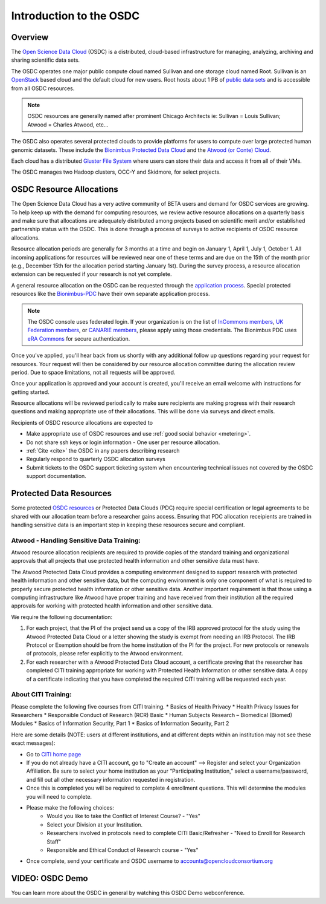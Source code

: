 Introduction to the OSDC
===========================================

Overview
^^^^^^^^

The `Open Science Data Cloud <https://www.opensciencedatacloud.org>`_
(OSDC) is a distributed, cloud-based infrastructure for managing,
analyzing, archiving and sharing scientific data sets.   

The OSDC operates one major public compute cloud named Sullivan and one storage cloud named Root. 
Sullivan is an `OpenStack <http://www.openstack.org/>`_ based cloud and the default cloud for
new users. Root hosts about 1 PB of `public data sets <http://www.opensciencedatacloud.org/publicdata>`_ and is accessible from all OSDC resources.

.. NOTE:: OSDC resources are generally named after prominent Chicago Architects ie:  Sullivan = Louis Sullivan;
	Atwood = Charles Atwood,  etc...

The OSDC also operates several protected clouds to provide platforms for users to compute over large protected human genomic datasets. These include the `Bionimbus Protected Data Cloud <https://bionimbus-pdc.opensciencedatacloud.org>`_ and the `Atwood (or Conte) Cloud <http://www.contechicago.org/conte-cores/core-b>`_.

Each cloud has a distributed `Gluster File System <http://www.gluster.org/>`_ where users can store their data and access it from all of their VMs.

The OSDC manages two Hadoop clusters, OCC-Y and Skidmore, for select projects. 


OSDC Resource Allocations
^^^^^^^^^^^^^^^^^^^^^^^^^

The Open Science Data Cloud has a very active community of BETA users and demand for OSDC services are growing. To 
help keep up with the demand for computing resources, we review active resource allocations on a quarterly basis 
and make sure that allocations are adequately distributed among projects based on scientific merit and/or 
established partnership status with the OSDC. This is done through a process of surveys to active recipients 
of OSDC resource allocations.

Resource allocation periods are generally for 3 months at a time and begin on January 1, April 1, July 1, October 1. 
All incoming applications for resources will be reviewed near one of these terms and are due on the 15th of the 
month prior (e.g., December 15th for the allocation period starting January 1st). During the survey process, a 
resource allocation extension can be requested if your research is not yet complete.

A general resource allocation on the OSDC can be requested through the `application 
process <https://www.opensciencedatacloud.org/apply>`_.   Special protected resources
like the `Bionimbus-PDC <https://bionimbus-pdc.opensciencedatacloud.org/>`_ have their own 
separate application process. 

.. NOTE:: The OSDC console uses federated login. If your organization is on the list of 
	`InCommons members <https://incommon.org/federation/info/all-orgs.html>`_, 
	`UK Federation members <http://www.ukfederation.org.uk/content/Documents/MemberList>`_, 
	or `CANARIE members <http://www.canarie.ca/en/about/partners/members>`_, 
	please apply using those credentials.   The Bionimbus PDC uses `eRA Commons <https://commons.era.nih.gov/>`_ 
	for secure authentication. 

Once you've applied, you'll hear back from us shortly with any additional follow up 
questions regarding your request for resources.   Your request will then be considered 
by our resource allocation committee during the allocation review period.  Due to space 
limitations, not all requests will be approved.

Once your application is approved and your account is created, you'll receive an email 
welcome with instructions for getting started.   

Resource allocations will be reviewed periodically to make sure recipients are making
progress with their research questions and making appropriate use of their allocations. 
This will be done via surveys and direct emails.   

Recipients of OSDC resource allocations are expected to

*	Make appropriate use of OSDC resources and use :ref:`good social behavior  <metering>`.
*       Do not share ssh keys or login information - One user per resource allocation.
*	:ref:`Cite  <cite>` the OSDC in any papers describing research
*	Regularly respond to quarterly OSDC allocation surveys
*       Submit tickets to the OSDC support ticketing system when encountering technical issues not covered by the OSDC support documentation.

Protected Data Resources
^^^^^^^^^^^^^^^^^^^^^^^^

Some protected `OSDC resources <https://www.opensciencedatacloud.org/systems/>`_ or Protected Data Clouds (PDC) require special 
certification or legal agreements to be shared with our allocation team before a researcher gains access.   Ensuring that PDC
allocation receipients are trained in handling sensitive data is an important step in keeping these resources secure and compliant. 

Atwood - Handling Sensitive Data Training:
~~~~~~~~~~~~~~~~~~~~~~~~~~~~~~~~~~~~~~~~~~
Atwood resource allocation recipients are required to provide copies of the standard training and organizational approvals 
that all projects that use protected health information and other sensitive data must have.  

The Atwood Protected Data Cloud provides a computing environment designed to support research with protected health information 
and other sensitive data, but the computing environment is only one component of what is required to properly secure protected 
health information or other sensitive data.   Another important requirement is that those using a computing infrastructure 
like Atwood have proper training and have received from their institution all the required approvals for working with protected 
health information and other sensitive data.  

We require the following documentation:
 
1) For each project, that the PI of the project send us a copy of the IRB approved protocol for the study using the Atwood Protected Data Cloud or a letter showing the study is exempt from needing an IRB Protocol.   The IRB Protocol or Exemption should be from the home institution of the PI for the project.   For new protocols or renewals of protocols, please refer explicitly to the Atwood environment.
2) For each researcher with a Atwood Protected Data Cloud account, a certificate proving that the researcher has completed CITI training appropriate for working with Protected Health Information or other sensitive data.  A copy of a certificate indicating that you have completed the required CITI training will be requested each year.  
 
About CITI Training:
~~~~~~~~~~~~~~~~~~~~ 
Please complete the following five courses from CITI training.  
*  Basics of Health Privacy
*  Health Privacy Issues for Researchers
*  Responsible Conduct of Research (RCR) Basic
*  Human Subjects Research – Biomedical (Biomed) Modules
*  Basics of Information Security, Part 1
*  Basics of Information Security, Part 2

Here are some details (NOTE:  users at different institutions, and at different depts within an institution may not see these exact messages):

* Go to `CITI home page <www.citiprogram.org>`_
* If you do not already have a CITI account, go to "Create an account" --> Register and select your Organization Affiliation.  Be sure to select your home institution as your “Participating Institution,” select a username/password, and fill out all other necessary information requested in registration. 
* Once this is completed you will be required to complete 4 enrollment questions. This will determine the modules you will need to complete.  
* Please make the following choices:
    * Would you like to take the Conflict of Interest Course? - "Yes"
    * Select your Division at your Institution.
    * Researchers involved in protocols need to complete CITI Basic/Refresher - "Need to Enroll for Research Staff"
    * Responsible and Ethical Conduct of Research course - "Yes"
* Once complete, send your certificate and OSDC username to accounts@opencloudconsortium.org

VIDEO: OSDC Demo
^^^^^^^^^^^^^^^^

You can learn more about the OSDC in general by watching this OSDC Demo webconference. 

.. raw:: html

        <p><object width="480" height="385"><param name="movie"
        value="https://www.youtube.com/v/XNLhKS8VhVE?version=3&amp;hl=en_US&amp;rel=0&hd=1"></param><param
        name="allowFullScreen" value="true"></param><param
        name="allowscriptaccess" value="always"></param><embed
        src="https://www.youtube.com/v/XNLhKS8VhVE?version=3&amp;hl=en_US&amp;rel=0&hd=1"
        type="application/x-shockwave-flash" allowscriptaccess="always"
        allowfullscreen="true" width="480"
        height="385"></embed></object></p>



